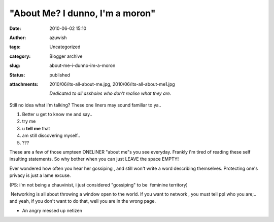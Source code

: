 "About Me? I dunno, I'm a moron"
################################
:date: 2010-06-02 15:10
:author: azuwish
:tags: Uncategorized
:category: Blogger archive
:slug: about-me-i-dunno-im-a-moron
:status: published
:attachments: 2010/06/its-all-about-me.jpg, 2010/06/its-all-about-me1.jpg

    *Dedicated to all assholes who don't realise what they are.*



Still no idea what i'm talking? These one liners may sound familiar to
ya..

#. Better u get to know me and say..
#. try me
#. u \ **tell** **me** that
#. am still discovering myself..
#. ???


.. raw:: html

   <div>

These are a few of those umpteen ONELINER "about me"s you see everyday.
Frankly i'm tired of reading these self insulting statements. So why
bother when you can just LEAVE the space EMPTY!

.. raw:: html

   </div>

.. raw:: html

   <div>

Ever wondered how often you hear her gossiping , and still won't write a
word describing themselves. Protecting one's privacy is just a lame
excuse.

.. raw:: html

   </div>

.. raw:: html

   <div>

(PS: i'm not being a chauvinist, i just considered "gossiping" to be
 feminine territory)

.. raw:: html

   </div>

.. raw:: html

   <div>

 Networking is all about throwing a window open to the world. If you
want to network , you must tell ppl who you are;.. and yeah, if you
don't want to do that, well you are in the wrong page.

.. raw:: html

   </div>

.. raw:: html

   <div>

.. raw:: html

   </div>

.. raw:: html

   <div>

- An angry messed up netizen

.. raw:: html

   </div>

|image0|

.. |image0| image:: https://bigfatpage.files.wordpress.com/2010/06/its-all-about-me1.jpg?w=300
   :width: 400px
   :height: 260px
   :target: https://bigfatpage.files.wordpress.com/2010/06/its-all-about-me.jpg
